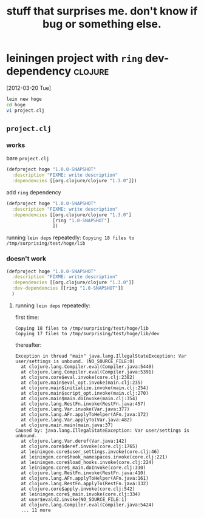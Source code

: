 #+TITLE: stuff that surprises me. don't know if bug or something else.

* leiningen project with =ring= dev-dependency                      :clojure:

  [2012-03-20 Tue]

#+begin_src sh :eval never
lein new hoge
cd hoge
vi project.clj
#+end_src

  
** =project.clj=

*** works

    bare =project.clj=

    #+begin_src clojure :eval never
      (defproject hoge "1.0.0-SNAPSHOT"
        :description "FIXME: write description"
        :dependencies [[org.clojure/clojure "1.3.0"]])
    #+end_src
    
    add =ring= dependency

    #+begin_src clojure :eval never
      (defproject hoge "1.0.0-SNAPSHOT"
        :description "FIXME: write description"
        :dependencies [[org.clojure/clojure "1.3.0"]
                       [ring "1.0-SNAPSHOT"]
                       ])
    #+end_src

    running =lein deps= repeatedly: ~Copying 18 files to /tmp/surprising/test/hoge/lib~

*** doesn't work

    #+begin_src clojure :eval never
      (defproject hoge "1.0.0-SNAPSHOT"
        :description "FIXME: write description"
        :dependencies [[org.clojure/clojure "1.3.0"]]
        :dev-dependencies [[ring "1.0-SNAPSHOT"]]
        )
    #+end_src

**** running =lein deps= repeatedly:

     first time:
     
     #+begin_example
     Copying 18 files to /tmp/surprising/test/hoge/lib
     Copying 17 files to /tmp/surprising/test/hoge/lib/dev
     #+end_example

     thereafter:

     #+begin_example
       Exception in thread "main" java.lang.IllegalStateException: Var user/settings is unbound. (NO_SOURCE_FILE:0)
         at clojure.lang.Compiler.eval(Compiler.java:5440)
         at clojure.lang.Compiler.eval(Compiler.java:5391)
         at clojure.core$eval.invoke(core.clj:2382)
         at clojure.main$eval_opt.invoke(main.clj:235)
         at clojure.main$initialize.invoke(main.clj:254)
         at clojure.main$script_opt.invoke(main.clj:270)
         at clojure.main$main.doInvoke(main.clj:354)
         at clojure.lang.RestFn.invoke(RestFn.java:457)
         at clojure.lang.Var.invoke(Var.java:377)
         at clojure.lang.AFn.applyToHelper(AFn.java:172)
         at clojure.lang.Var.applyTo(Var.java:482)
         at clojure.main.main(main.java:37)
       Caused by: java.lang.IllegalStateException: Var user/settings is unbound.
         at clojure.lang.Var.deref(Var.java:142)
         at clojure.core$deref.invoke(core.clj:1765)
         at leiningen.core$user_settings.invoke(core.clj:46)
         at leiningen.core$hook_namespaces.invoke(core.clj:221)
         at leiningen.core$load_hooks.invoke(core.clj:224)
         at leiningen.core$_main.doInvoke(core.clj:330)
         at clojure.lang.RestFn.invoke(RestFn.java:410)
         at clojure.lang.AFn.applyToHelper(AFn.java:161)
         at clojure.lang.RestFn.applyTo(RestFn.java:132)
         at clojure.core$apply.invoke(core.clj:542)
         at leiningen.core$_main.invoke(core.clj:334)
         at user$eval42.invoke(NO_SOURCE_FILE:1)
         at clojure.lang.Compiler.eval(Compiler.java:5424)
         ... 11 more
       
     #+end_example

     
